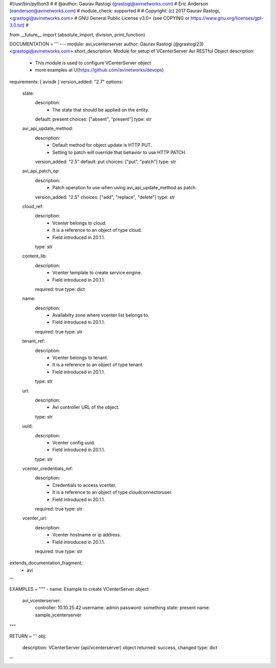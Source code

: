 #!/usr/bin/python3
#
# @author: Gaurav Rastogi (grastogi@avinetworks.com)
#          Eric Anderson (eanderson@avinetworks.com)
# module_check: supported
#
# Copyright: (c) 2017 Gaurav Rastogi, <grastogi@avinetworks.com>
# GNU General Public License v3.0+ (see COPYING or https://www.gnu.org/licenses/gpl-3.0.txt)
#


from __future__ import (absolute_import, division, print_function)


DOCUMENTATION = '''
---
module: avi_vcenterserver
author: Gaurav Rastogi (@grastogi23) <grastogi@avinetworks.com>
short_description: Module for setup of VCenterServer Avi RESTful Object
description:
    - This module is used to configure VCenterServer object
    - more examples at U(https://github.com/avinetworks/devops)
requirements: [ avisdk ]
version_added: "2.7"
options:
    state:
        description:
            - The state that should be applied on the entity.
        default: present
        choices: ["absent", "present"]
        type: str
    avi_api_update_method:
        description:
            - Default method for object update is HTTP PUT.
            - Setting to patch will override that behavior to use HTTP PATCH.
        version_added: "2.5"
        default: put
        choices: ["put", "patch"]
        type: str
    avi_api_patch_op:
        description:
            - Patch operation to use when using avi_api_update_method as patch.
        version_added: "2.5"
        choices: ["add", "replace", "delete"]
        type: str
    cloud_ref:
        description:
            - Vcenter belongs to cloud.
            - It is a reference to an object of type cloud.
            - Field introduced in 20.1.1.
        type: str
    content_lib:
        description:
            - Vcenter template to create service engine.
            - Field introduced in 20.1.1.
        required: true
        type: dict
    name:
        description:
            - Availabilty zone where vcenter list belongs to.
            - Field introduced in 20.1.1.
        required: true
        type: str
    tenant_ref:
        description:
            - Vcenter belongs to tenant.
            - It is a reference to an object of type tenant.
            - Field introduced in 20.1.1.
        type: str
    url:
        description:
            - Avi controller URL of the object.
        type: str
    uuid:
        description:
            - Vcenter config uuid.
            - Field introduced in 20.1.1.
        type: str
    vcenter_credentials_ref:
        description:
            - Credentials to access vcenter.
            - It is a reference to an object of type cloudconnectoruser.
            - Field introduced in 20.1.1.
        required: true
        type: str
    vcenter_url:
        description:
            - Vcenter hostname or ip address.
            - Field introduced in 20.1.1.
        required: true
        type: str
extends_documentation_fragment:
    - avi
'''

EXAMPLES = """
- name: Example to create VCenterServer object
  avi_vcenterserver:
    controller: 10.10.25.42
    username: admin
    password: something
    state: present
    name: sample_vcenterserver
"""

RETURN = '''
obj:
    description: VCenterServer (api/vcenterserver) object
    returned: success, changed
    type: dict
'''


